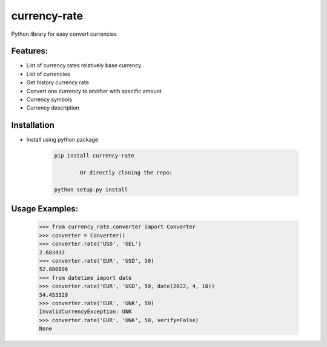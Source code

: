 currency-rate
=============

Python library for easy convert currencies

Features:
--------
- List of currency rates relatively base currency
- List of currencies
- Get history currency rate
- Convert one currency to another with specific amount
- Currency symbols
- Currency description

Installation
--------------

- Install using python package

	.. code-block:: python

			pip install currency-rate

				Or directly cloning the repo:

			python setup.py install


Usage Examples:
------------------

	.. code-block:: python

			>>> from currency_rate.converter import Converter
			>>> converter = Converter()
			>>> converter.rate('USD', 'GEL')
			2.683433
			>>> converter.rate('EUR', 'USD', 50)
			52.880896
			>>> from datetime import date
			>>> converter.rate('EUR', 'USD', 50, date(2022, 4, 10))
			54.453328
			>>> converter.rate('EUR', 'UNK', 50)
			InvalidCurrencyException: UNK
			>>> converter.rate('EUR', 'UNK', 50, verify=False)
			None



